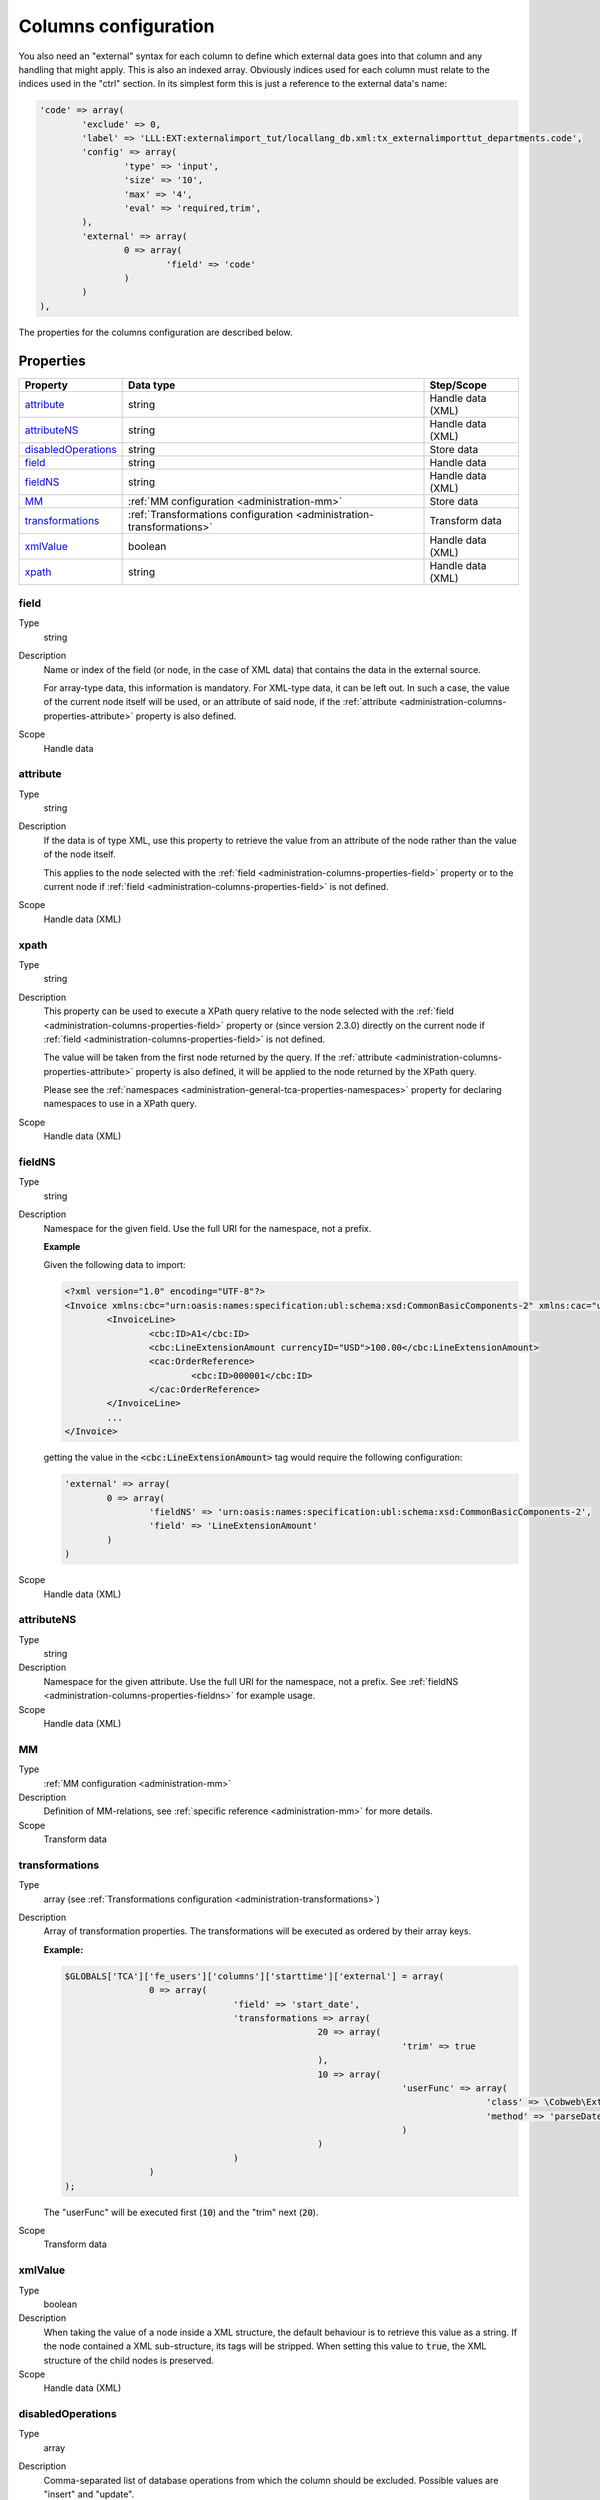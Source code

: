 ﻿.. include:: ../../Includes.txt


.. _administration-columns:

Columns configuration
^^^^^^^^^^^^^^^^^^^^^

You also need an "external" syntax for each column to define
which external data goes into that column and any handling that might
apply. This is also an indexed array. Obviously indices used for each
column must relate to the indices used in the "ctrl" section. In its
simplest form this is just a reference to the external data's name:

.. code-block:: php

	'code' => array(
		'exclude' => 0,
		'label' => 'LLL:EXT:externalimport_tut/locallang_db.xml:tx_externalimporttut_departments.code',
		'config' => array(
			'type' => 'input',
			'size' => '10',
			'max' => '4',
			'eval' => 'required,trim',
		),
		'external' => array(
			0 => array(
				'field' => 'code'
			)
		)
	),

The properties for the columns configuration are described below.


.. _administration-columns-properties:

Properties
""""""""""

.. container:: ts-properties

	========================= ====================================================================== =================
	Property                  Data type                                                              Step/Scope
	========================= ====================================================================== =================
	attribute_                string                                                                 Handle data (XML)
	attributeNS_              string                                                                 Handle data (XML)
	disabledOperations_       string                                                                 Store data
	field_                    string                                                                 Handle data
	fieldNS_                  string                                                                 Handle data (XML)
	MM_                       :ref:`MM configuration <administration-mm>`                            Store data
	transformations_          :ref:`Transformations configuration <administration-transformations>`  Transform data
	xmlValue_                 boolean                                                                Handle data (XML)
	xpath_                    string                                                                 Handle data (XML)
	========================= ====================================================================== =================


.. _administration-columns-properties-field:

field
~~~~~

Type
  string

Description
  Name or index of the field (or node, in the case of XML data) that
  contains the data in the external source.

  For array-type data, this information is mandatory. For XML-type data,
  it can be left out. In such a case, the value of the current node
  itself will be used, or an attribute of said node, if the
  :ref:`attribute <administration-columns-properties-attribute>`
  property is also defined.

Scope
  Handle data


.. _administration-columns-properties-attribute:

attribute
~~~~~~~~~

Type
  string

Description
   If the data is of type XML, use this property to retrieve the value
   from an attribute of the node rather than the value of the node itself.

   This applies to the node selected with the :ref:`field <administration-columns-properties-field>`
   property or to the current node if :ref:`field <administration-columns-properties-field>`
   is not defined.

Scope
  Handle data (XML)


.. _administration-columns-properties-xpath:

xpath
~~~~~

Type
  string

Description
  This property can be used to execute a XPath query relative to the
  node selected with the :ref:`field <administration-columns-properties-field>`
  property or (since version 2.3.0) directly on the current node
  if :ref:`field <administration-columns-properties-field>`
  is not defined.

  The value will be taken from the first node returned by the query.
  If the :ref:`attribute <administration-columns-properties-attribute>` property is
  also defined, it will be applied to the node returned by the XPath query.

  Please see the :ref:`namespaces <administration-general-tca-properties-namespaces>`
  property for declaring namespaces to use in a XPath query.

Scope
  Handle data (XML)


.. _administration-columns-properties-fieldns:

fieldNS
~~~~~~~

Type
  string

Description
   Namespace for the given field. Use the full URI for the namespace, not
   a prefix.

   **Example**

   Given the following data to import:

   .. code-block:: xml

		<?xml version="1.0" encoding="UTF-8"?>
		<Invoice xmlns:cbc="urn:oasis:names:specification:ubl:schema:xsd:CommonBasicComponents-2" xmlns:cac="urn:oasis:names:specification:ubl:schema:xsd:CommonAggregateComponents-2">
			<InvoiceLine>
				<cbc:ID>A1</cbc:ID>
				<cbc:LineExtensionAmount currencyID="USD">100.00</cbc:LineExtensionAmount>
				<cac:OrderReference>
					<cbc:ID>000001</cbc:ID>
				</cac:OrderReference>
			</InvoiceLine>
			...
		</Invoice>

   getting the value in the :code:`<cbc:LineExtensionAmount>` tag would require
   the following configuration:

   .. code-block:: php

		'external' => array(
			0 => array(
				'fieldNS' => 'urn:oasis:names:specification:ubl:schema:xsd:CommonBasicComponents-2',
				'field' => 'LineExtensionAmount'
			)
		)

Scope
  Handle data (XML)


.. _administration-columns-properties-attributens:

attributeNS
~~~~~~~~~~~

Type
  string

Description
   Namespace for the given attribute. Use the full URI for the namespace,
   not a prefix. See :ref:`fieldNS <administration-columns-properties-fieldns>`
   for example usage.

Scope
  Handle data (XML)


.. _administration-columns-properties-mm:

MM
~~

Type
  :ref:`MM configuration <administration-mm>`

Description
   Definition of MM-relations, see :ref:`specific reference <administration-mm>`
   for more details.

Scope
  Transform data


.. _administration-columns-properties-transformations:

transformations
~~~~~~~~~~~~~~~

Type
  array (see :ref:`Transformations configuration <administration-transformations>`)

Description
  Array of transformation properties. The transformations will be executed as ordered
  by their array keys.

  **Example:**

  .. code-block:: php

		$GLOBALS['TCA']['fe_users']['columns']['starttime']['external'] = array(
				0 => array(
						'field' => 'start_date',
						'transformations => array(
								20 => array(
										'trim' => true
								),
								10 => array(
										'userFunc' => array(
												'class' => \Cobweb\ExternalImport\Task\DateTimeTransformation::class,
												'method' => 'parseDate'
										)
								)
						)
				)
		);

  The "userFunc" will be executed first (:code:`10`) and the "trim" next (:code:`20`).

Scope
  Transform data


.. _administration-columns-properties-xmlvalue:

xmlValue
~~~~~~~~

Type
  boolean

Description
  When taking the value of a node inside a XML structure, the default behaviour
  is to retrieve this value as a string. If the node contained a XML sub-structure,
  its tags will be stripped. When setting this value to :code:`true`, the XML
  structure of the child nodes is preserved.

Scope
  Handle data (XML)


.. _administration-columns-properties-disabledoperations:

disabledOperations
~~~~~~~~~~~~~~~~~~

Type
  array

Description
  Comma-separated list of database operations from which the column
  should be excluded. Possible values are "insert" and "update".

  See also the general property
  :ref:`disabledOperations <administration-general-tca-properties-disabledoperations>`.

Scope
  Store data
